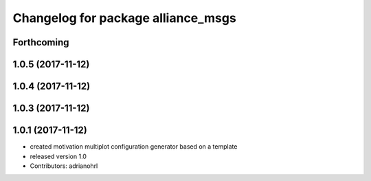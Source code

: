 ^^^^^^^^^^^^^^^^^^^^^^^^^^^^^^^^^^^
Changelog for package alliance_msgs
^^^^^^^^^^^^^^^^^^^^^^^^^^^^^^^^^^^

Forthcoming
-----------

1.0.5 (2017-11-12)
------------------

1.0.4 (2017-11-12)
------------------

1.0.3 (2017-11-12)
------------------

1.0.1 (2017-11-12)
------------------
* created motivation multiplot configuration generator based on a template
* released version 1.0
* Contributors: adrianohrl
